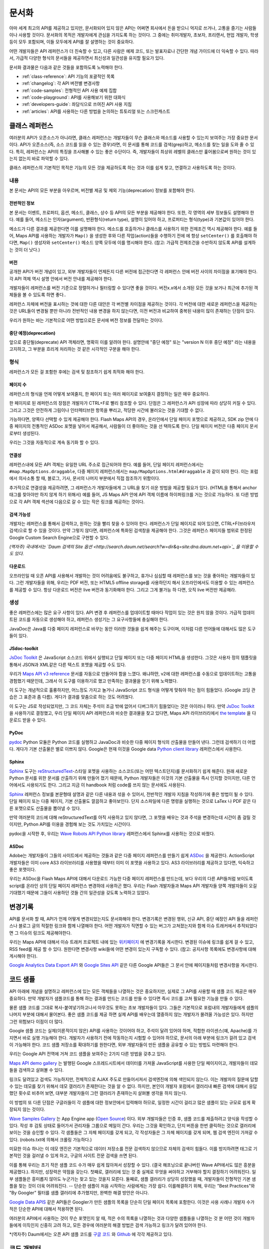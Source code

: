 문서화
#############

아마 세계 최고의 API를 제공하고 있지만, 문서화되어 있지 않은 API는 어쩌면
회사에서 돈을 받으니 억지로 쓰거나, 고통을 즐기는 사람들이나 사용할 것이다.
문서화의 목적은 개발자에게 관심을 가지도록 하는 것이다. 그 중에는  취미개발자, 
초보자, 프리랜서, 현업 개발자, 학생 등이 모두 포함되며, 이들 모두에게 API를
잘 설명하는 것이 중요하다.

어떤 개발자들은 API 레퍼런스가 더 친숙할 수 있고, 다른 사람은 예제 코드, 또는
발표자료나 간단한 개념 가이드에 더 익숙할 수 있다. 따라서, 가급적 다양한 형식의 
문서들을 제공하면서 최신성과 일관성을 유지할 필요가 있다.

문서화 결과물은 다음과 같은 것들을 포함하도록 노력해야 한다.

* :ref:`class-reference`: API 기능의 포괄적인 목록
* :ref:`changelog`: 각 API 버전별 변경사항
* :ref:`code-samples`: 전형적인 API 사용 예제 집합
* :ref:`code-playground`: API를 사용해보기 위한 대화식
* :ref:`developers-guide`: 좌담식으로 쓰여진 API 사용 지침
* :ref:`articles`: API를 사용하는 다른 방법을 논의하는 튜토리얼 또는 스크린캐스트

.. _class-reference:

클래스 레퍼런스
***************

여러분의 API가 오픈소스가 아니라면,  클래스 레퍼런스는 개발자들이 
무슨 클래스와 메소드를 사용할 수 있는지 보여주는 가장 중요한 문서이다.
API가 오픈소스(즉, 소스 코드를 읽을 수 있는 경우)라면, 이 문서를 통해
코드를 검색(grep)하고, 메소드를 찾는 일을 도와 줄 수 있다.
특히, 레퍼런스는 API의 특징을 조사해볼 수 있는 좋은 수단이다. 
즉, 개발자들이 최상위 레벨의 클래스만 훑어봄으로써 원하는 것이 있는지 
없는지 바로 파악할 수 있다.

클래스 레퍼런스의 기본적인 목적은 기능의 모든 것을 제공하도록 하는 것과
이를 쉽게 찾고, 연결하고 사용하도록 하는 것이다.


내용
===================

본 문서는 API의 모든 부분을 아우르며, 버전별 제공 및 제외 기능(deprecation)
정보를 포함해야 한다.


전반적인 정보
-------------

본 문서는 이벤트, 프로퍼티, 옵션, 메소드, 클래스, 상수 등 API의 모든 부분을 
제공해야 한다. 또한, 각 영역의 세부 정보들도 설명해야 한다. 예를 들어, 메소드는 
인자(argument), 반환형식(return type), 설명이 있어야 하고, 프로퍼티는 형식(type)과 
기본값이 있어야 한다.

메소드가 다른 결과를 제공한다면 이를 설명해야 한다. 메소드를 호출하거나 클래스를 
사용하기 위한 전제조건 역시 제공해야 한다.  예를 들어, Maps API를 사용하는 개발자가 
``Map()`` 을 생성한 후와 다른 작업(action)들을 수행하기 전에 에 항상 ``setCenter()`` 를 
호출해야 하다면, ``Map()`` 생성자와 ``setCenter()`` 메소드 양쪽 모두에 이를 명시해야
한다. (참고: 가급적 전제조건을 수반하지 않도록 API를 설계하는 것이 더 낫다.)

버전
----------------

공개한 API가 버전 개념이 있고, 외부 개발자들이 언제든지 다른 버전에 접근한다면
각 레퍼런스 안에 버전 사이의 차이점을 표기해야 한다. 각 API 객체 역시 설명 안에서 
버전 안내를 제공해야 한다.

개발자들이 레퍼런스를 버전 기준으로 정렬하거나 필터링할 수 있다면 좋을 것이다.
버전x.x에서 소개된 모든 것을 보거나 최근에 추가된 객체들을 볼 수 있도록 하면 좋다..

레퍼런스 자체에 버전을 표시하는 것에 대한 다른 대안은 각 버전별 차이점을 제공하는 
것이다. 각 버전에 대한 새로운 레퍼런스을 제공하는 것은 URL들이 변경될 뿐만 아니라
전반적인 내용 변경을 하지 않는다면, 이전 버전과 비교하여 중복된 내용이 많이 존재하는
단점이 있다.

우리가 원하는 바는 기본적으로 어떤 방법으로든 문서에 버전 정보를 전달하는 것이다.

중단 예정(deprecation)
----------------------

앞으로 중단될(deprecate) API 객체라면, 명확히 이를 알려야 한다.
설명안에 "중단 예정" 또는 "version N 이후 중단 예정" 라는 내용을 고지하고,
그 부분을 흐리게 처리하는 것 같은 시각적인 구분을 해야 한다.

형식
===================

레퍼런스가 모든 걸 포함한 후에는 검색 및 참조하기 쉽게 최적화 해야 한다.


페이지 수
---------------

레퍼런스의 형식을 언제 어떻게 보여줄지, 한 페이지 또는 여러 페이지로 
보여줄지 결정하는 일은 매우 중요하다.

한 페이지로 된 레퍼런스의 장점은 개발자가 CTRL+F로 빨리 참조할 수 있다.
단점은 그 레퍼런스가 API 성장에 따라 상당히 커질 수 있다. 그리고 그것은 
안전하게 그림이나 인터렉티브한 항목을 뿌리고, 적당한 시간에 불러오는 것을 
기대할 수 없다.

가능하다면, 양쪽다 선택할 수 있게 제공해야 한다. Flash Maps API의 경우,
온라인에서 단일 페이지 포멧으로 제공하고, SDK zip 안에 다중 페이지의 
전통적인 ASDoc 포멧을 넣어서 제공해서, 사람들이 더 좋아하는 것을 선
택하도록 한다. 단일 페이지 버전은 다중 페이지 문서로부터 생성된다. 

우리는 그것을 자동적으로 계속 동기화 할 수 있다.

연결성
--------

레퍼런스내에 모든 API 객체는 유일한 URL 주소로 접근되어야 한다. 예를 들어, 단일 페이지 레퍼런스에서는 ``#map.MapOptions.draggable``, 다중 페이지 레퍼런스에서는 ``map/MapOptions.html#draggable`` 과 같이 되야 한다. 이는 포럼에서 의사소통 할 때, 블로그, 기사, 문서의 나머지 부분에서 직접 참조하기 위함이다.

추가적으로 연결성을 제공하려면, 그 레퍼런스가 개발자들에게 그 URL을 찾기 쉬운 방법을 
제공할 필요가 있다. (HTML을 통해서 anchor 태그를 찾아야만 하지 않게 하기 위해서)
예를 들어, JS Maps API 안에 API 객체 이름에 하이퍼링크를 거는 것으로 가능하다.
또 다른 방법으로 각 API 객체 섹션에 다음으로 갈 수 있는 작은 링크를 제공하는 것이다.

검색 가능성
-----------

개발자는 레퍼런스를 통해서 검색하고, 원하는 것을 빨리 찾을 수 있어야 한다.
레퍼런스가 단일 페이지로 되어 있으면, CTRL+F(브라우저 검색)으로 할 수 있을 것이다.
만약 그렇지 않다면, 레퍼런스에 특화된 검색창을 제공해야 한다. 그것은 레퍼런스 
페이지들 범위로 한정된 Google Custom Search Engine으로 구현할 수 있다.

*(역자주) 국내에서는 `Daum 검색의 Site 옵션 <http://search.daum.net/search?w=dir&q=site:dna.daum.net+api>`_ 을 이용할 수도 있다.*

다운로드
--------

오프라인일 때 오픈 API를 사용해서 개발하는 것이 어려움에도 불구하고, 휴가나 심심할 때 
레퍼런스를 보는 것을 좋아하는 개발자들이 있다. 그런 개발자들을 위해, 우리는 PDF 버전, 
또는 HTML5 offline storage를 사용하던지 해서 오프라인에서도 이용할 수 있는 레퍼런스를 
제공할 수 있다. 항상 다운로드 버전은 live 버전과 동기화해야 한다.  그리고 그게 불가능 하
다면, 오직 live 버전만 제공해라.


생성
==========

좋은 레퍼런스에는 많은 요구 사항이 있다. API 변경 후 레퍼런스를 업데이트할 때마다 작업이 
있는 것은 원치 않을 것이다. 가급적 업데이트된 코드를 자동으로  생성해야 하고, 레퍼런스
생성기는 그 요구사항들에 충실해야 한다.

JavaDoc은 Java를 다중 페이지 레퍼런스로 바꾸는 동안 이러한 것들을 쉽게 해주는 도구이며,
이처럼 다른 언어들에 대해서도 많은 도구들이 있다.

JSdoc-toolkit
-------------

`JsDoc Toolkit`_ 은 JavaScript 소스코드 위에서 실행되고 단일 페이지 또는 다중 페이지 HTML을 
생성한다.  그것은 사용자 정의 템플릿을 통해서 JSON과 XML같은 다른 텍스트 포멧을 제공할 수도 있다.

우리가 `Maps API v3 reference`_ 문서를 자동으로 만들어야 함을 느꼈다. 왜냐하먄, v2에 대한 레퍼런스를 
수동으로 업데이트하는 고통을 경험했기 때문인데, 그래서 이 도구를 이용하기로 했고 만족하는 결과물을
얻기 위해 노력했다.

이 도구는 개념적으로 훌륭하지만, 어느정도 가지고 놀거나 JavaScript 코드 형식을 어떻게 맞춰야 
하는 점이 힘들었다. (Google 코딩 관습은 그 표준과 좀 다름). 게다가 결과를 맞춤으로 하는 것도 어려웠다.

이 도구는 JS로 작성되었지만, 그 코드 자체는 주석이 조금 밖에 없어서 디버그하기 힘들었다는 것은
아이러니 하다. 만약 `JsDoc Toolkit`_ 을 사용하기로 결정했고, 우리 단일 페이지 API 레퍼런스와 
비슷한 결과물을 찾고 있다면, Maps API 라이브러리에서 `the template`_ 을 다운로드 받을 수 있다.

|mapsv3reference|

.. |mapsv3reference| image:: ./screenshot_mapsv3reference.png
.. _JsDoc Toolkit: http://code.google.com/p/jsdoc-toolkit/
.. _Maps API v3 reference: http://code.google.com/apis/maps/documentation/javascript/reference.html
.. _the template: http://gmaps-utility-library-dev.googlecode.com/svn/trunk/util/docs/template/

PyDoc
-----

`pydoc`_ Python 모듈은 Python 코드를 실행하고 JavaDoc과 비슷한 다중 페이지 형식의 산출물을
만들어 낸다. 그런데 검색하기 더 어렵다. 게다가 기본 산출물은 별로 이쁘지 않다.
Google은 현재 이것을 Google data `Python client library`_ 레퍼런스에서 사용한다.

|gdatareference|

.. |gdatareference| image:: ./screenshot_pydoc.png
.. _pydoc: http://docs.python.org/library/pydoc.html
.. _Python client library: http://gdata-python-client.googlecode.com/svn/trunk/pydocs/gdata.html


Sphinx
------

`Sphinx`_ 도구는 `reStructuredText`_-스타일 포멧을 사용하는 소스코드(또는 어떤 텍스트던지)를 
문서화하기 쉽게 해준다.  원래 새로운 Python 문서를 위한 문서를 산출하기 위해 만들어 졌기 때문에, 
Python 개발자들은 이것의 기본 산출물을 즉시 인지할 것이지만, 다른 언어에서도 사용되기도 한다. 
그리고 지금 이 handbook 처럼 code를 쓰지 않는 문서에도 사용된다.

`Sphinx`_ 레퍼런스 정보를 본문형태 설명과 같은 다른 내용과 섞을 수 있어서, 전반적인 개발자 지침을 
작성하기에 좋은 방법이 될 수 있다.  단일 페이지 또는 다중 페이지, 기본 산출물도 깔끔하고 좋아보인다.
단지 소스파일에 다른 명령을 실행하는 것으로 LaTex 나 PDF 같은 다른 포맷으로도 산출물을 뽑아낼 수 있다.

만약 여러분의 코드에 대해 reStructuredText를 아직 사용하고 있지 않다면, 그 포맷을 배우는 것과 
주석을 변경하는데 시간이 좀 걸릴 것이지만, Python API를 이용을 경험해 보는 것도  가치있는 시간이다.

pydoc을 시작한 후, 우리는 `Wave Robots API Python library`_ 레퍼런스에서 Sphinx를 사용하는 것으로 바꿨다.

|wavereference|

.. |wavereference| image:: ./screenshot_wavereference.png
.. _Sphinx: http://sphinx.pocoo.org/
.. _reStructuredText: http://sphinx.pocoo.org/rest.html
.. _Wave Robots API Python library: http://wave-robot-python-client.googlecode.com/svn/trunk/pydocs/index.html

ASDoc
-----

Adobe는 개발자들이 그들의 사이트에서 제공하는 것들과 같은 다중 페이지 레퍼런스를 만들기 
쉽게 `ASDoc`_ 을 제공한다.  ActionScript 개발자들은 이미 core AS3 라이브러리를 사용했을 때부터 
이미 이 포맷을 사용하고 있다. AS3 라이브러리를 제공하고 있다면, 익숙하고 좋은 포맷이다.

우리는 ASDoc을 Flash Maps API에 대해서 다운로드 가능한 다중 페이지 레퍼런스를 만드는데, 
보다 우리의 다른 API들처럼 보이도록 script를 온라인 상의 단일 페이지 레퍼런스 변경하데 
사용하곤 했다.  우리는 Flash 개발자들과 Maps API 개발자들 양쪽 개발자들이 오길 기대했기 
때문에 그들이 사용하던 것들 간의 일관성을 갖도록 노력하고 있었다.

|flashreference|

.. |flashreference| image:: ./screenshot_flashreference.png
.. _ASDoc: http://livedocs.adobe.com/flex/3/html/help.html?content=asdoc_1.html

.. _changelog:

변경기록
*********

API를 문서화 할 때, API가 언제 어떻게 변경되었는지도 문서화해야 한다.
변경기록은 변경된 행위, 신규 API, 중단 예정인 API 들을 레퍼런스나 블로그 
글의 적절한 링크와 함께 나열해야 한다. 어떤 개발자가 직면할 수 있는 버그가 
고쳐졌는지와 함께 이슈 트래커에서 추적되었다면 그 이슈의 링크도 제공해야한다.

우리는 Maps API에 대해서 이슈 트래커 프로젝트 내에 있는 `위키페이지 <http://code.google.com/p/gmaps-api-issues/w/list>`_ 에 
변경기록을 게시한다. 변경된 이슈에 링크를 쉽게 걸 수 있고, RSS feed를 제공
할 수 있다. 원한다면 변경사항 wiki들에 어떤 변경이 있는지 구독할 수 있다.
(참고: 공지사항 목록에도 변경사항에 대해 게시해야 한다).

`Google Analytics Data Export API`_ 와 `Google Sites API`_ 같은
다른 Google API들은 그 문서 안에 페이지들처럼 변경사항을 게시한다. 

|analyticschangelog|

.. |analyticschangelog| image:: ./screenshot_analyticschangelog.png
.. _Google Analytics Data Export API: http://code.google.com/apis/analytics/docs/gdata/changelog.html
.. _Google Sites API: http://code.google.com/apis/sites/changelog.html


.. _code-samples:

코드 샘플
*********

API 아래에 개념을 설명하고 레퍼런스에 있는 모든 객체들을 나열하는 것은 중요하지만, 
실제로 그 API를 사용할 때 샘플 코드 제공은 매우 중요하다. 만약 개발자가 샘플코드를 
통해 하는 결과를 만드는 코드를 만들 수 있다면  즉시 코드를 고쳐 필요한 기능을 만들 수 있다.

물론 샘플 코드를 그대로 복사-붙여넣기하고나서 아무것도 못하는 초보 개발자들이 있다.
그들은 기본적으로 포럼내의 개발자들에게 샘플의 나머지 부분에 대해서 물어본다.
좋은 샘플 코드를 제공 하면 실제 API를 배우는데 열중하지 않는 개발자가 몰려올 가능성은 있다.
하지만 그런 위험보다 이점이 더 많다.

Google 샘플 코드는 실제(이론적이지 않은) API를 사용하는 것이어야 하고,
주석이 달려 있어야 하며, 적합한 라이센스(예, Apache)를 가지면서 바로 실행 가능해야 한다.
개발자가 사용하기 전에 작동하는지 시험할 수 있어야 하므로, 문서의 아래 부분에 링크가 
걸려 있고 검색이 가능해야 한다. 코드 샘플 저장소를 확대하기를  원한다면,
외부 개발자들이 만든 샘플을 공유할 수 있는 방법도 마련해야 한다.

우리는 Google API 전역에 거쳐 코드 샘플을 보여주는 2가지 다른 방법을 갖추고 있다.

`Maps API demo gallery`_ 는 발행된 Google 스프레드시트에서 
데이터를 가져올 JavaScript를 사용한 단일 페이지이고, 
개발자들이 데모들을 검색하고 살펴볼 수 있다.

링크도 달려있고 검색도 가능하지만, 전체적으로 AJAX 주도로 만들어서져서 
검색엔진에 의해 색인되지 않는다. 이는 개발자의 질문에 답할 수 있는 데모를 
찾기 위해서 데모 갤러리가 존재한다는 것을 알 수 없다. 하지만, 본인이 개발자 
포럼에서 갤러리내 빠른 검색에 대해서 응답했던 횟수로 비추어 보면, 대부분
개발자들이 그런 갤러리가 존재하는지 살펴볼 생각을 하지 않는다.

이 방법의 또 다른 단점은 구글러들이 각 샘플에 대한 정보안에서 입력해야 하므로,
일정한 시간이 걸리고 많은 샘플이 있는 규모로 쉽게 확장되지 않는 것이다.

|mapsgallery|

`Wave Samples Gallery`_ 는 App Engine app (`Open Source`_) 이다.
외부 개발자들은 인증 후, 샘플 코드를 제출하려고 양식을 작성할 수 있다. 작성 후
검토 상태로 들어가서 관리자들 그룹으로 메일이 간다. 우리는 그것을 확인하고, 
단지 버튼을 한번 클릭하는 것으로 갤러리에 보이는 것을 승인할 수 있다.
각 샘플들은 그 자체 페이지를 갖게 되고, 각 작성자들은 그 자체 페이지를 갖게 되며, 
웹 검색 엔진이 가져갈 수 있다. (robots.txt에 의해서 크롤링 가능하다.)

미묘한 이슈 하나는 이 데모 엔진은 기본적으로 데이터 저장소를 전문 검색하지 않으므로
자체의 검색이 힘들다. 이를 방지하려면 태그로 기본적인 것을 걸러낼 수 있게 하고,
구글의 사이트 전문 검색을 쓰면 된다.

이를 통해 우리는 초기 작은 샘플 코드 수가 매우 쉽게 많아져서 성장할 수 있다.
(결국 해프닝으로 끝나버린 Wave API에서도 많은 흥분을 제공했다.). 하지만, 성장력은 
약점을 갖는다. 첫째로, 갤러리에 있는 것 중 실제로 무엇을 써야하고 거부해야 할지 
결정하기 어려워진다.  일부 샘플들은 흥미롭지 않아도 누군가는 찾고 있는 것을지 모른다.
둘째로, 샘플 갤러리가 상당히 성장했을 때, 개발자들이 전형적인 기본 샘플을 찾는 것이
더욱 어려워진다. -- 단순한 샘플이 처음 시작하는 사람에게는 가장 쉽다. 이를해결하기 위해, 
우리는 "Best Practices"와 "By Googler" 필터를 샘플 갤러리에 추가했지만, 완벽한 해결 
방안은 아니다.

|wavegallery|

`Google Data APIS`_ 같은 API들은 Googler가 만든 샘플의 목록을 단순히 단일 페이지 목록에 포함한다. 
이것은 사용 사례나 개발자 수가 적은 단순한 API에 대해서 적용하면 된다.

|gdatagallery|

.. TODO: Mention Chrome Extensions Samples

여러분의 API에서 사용하는 것이 무슨 포맷인지 알 때, 적은 수의 목록을 나열하는 것과 
다양한 샘플들을 나열하는 것 분 어떤 것이 개발자들에게 이득인지 신중히 고려 하고, 
모든 경우에 여러분의 해결 방법은 검색 가능하고 링크가 달려 있어야 한다.

*(역자주) Daum에서는 오픈 API 샘플 코드를 `구글 코드 <http://code.google.com/p/daumapis/>`_ 와 
`Github <https://github.com/daumdna/apis>`_ 에 각각 제공하고 있다.

.. _Maps API demo gallery: http://code.google.com/apis/maps/documentation/javascript/demogallery.html
.. _Wave Samples Gallery: http://wave-samples-gallery.appspot.com/
.. _Open Source: http://google-wave-resources.googlecode.com/svn/trunk/samples-gallery/
.. _Google Data APIs: http://code.google.com/apis/gdata/samples.html
.. |mapsgallery| image:: ./screenshot_mapsdemogallery.png
.. |wavegallery| image:: ./screenshot_wavesamplesgallery.png
.. |gdatagallery| image:: ./screenshot_googledatasamples.png


.. _code-playground:

코드 개발터
***********

일부 API 사용을 시작하는데 환경을 설정하는 것은 때때로 개발자들에게 많은 작업일 수 있다.
-- 때로 너무 많은 작업이라서 그것을 해보지도 못한다. 만약 개발자가 여러분의 사이트에서 
어떤 설정도 하지 않고 바로 실행 시켜 볼 수 있다면,  API에 대해 흥미를 갖을 것이고, 
향후에 기꺼이 사용하는 노력을 할 것이다. 동적인 코드 개발터가 문서에 대한 좋은 보완책이 
될 수 있다.

클라이언트 및 서버 사이드 또는 HTTP API 어느 것이냐에 따라, 코드 개발터는 다른 형태가 된다.
Maps API와 약 20개의 다른 API들을 포함하는 AJAX API에 대해서 우리는  
`Google Code Playground`_ 를 제공한다. 이 개발도구를 사용해서 개발자는 왼편에서 일부 샘플을
선택할 수 있고, 코드의 결과를 미리 보고 수정하고 끝난 후 저장하거나 내보내기를 할 수 있다.

이러한 방법으로 초기 작업을 해보고 준비 되었을 때, 간단한 작업 만으로 자체 개발 환경으로 
변경할 수 있다. 이 프로그램은 App Engine 상에서 실행되고, 소스코드는 
`google-ajax-examples repository`_ 에 공개되어 있다. 다른 API들도 그 자체 목적을 위해서 
변경해서 재사용할 수 있다. -- Google의 `HTML5 playground`_ 또는 Google 이외에 
`Mapstraction playeground`_ 같은 것들을 말한다.

|ajaxplayground|

HTTP기반의 Google data API들 중 일부는 그 프로토콜과 의사소통할 수 있는 인터렉티브한 
몇개의 애플리케이션을 제공한다.  `OAuth playground`_ 는 일부 API에 대한 인증 토큰 확인을
쉽게 하고 일부 URL상에서의 GET 또는 POST 요청을 수행한다. 이 playground는 개발자들이 
스스로 코드를 작성하기 전에 API의 결과를 미리 보고 미묘할 수 있는 그들 자체 응용프로그램 
내에서의 OAuth 흐름을 디버깅할 수도 있게 도와준다. 
이 프로그램은 `gdata-sampes repository`_ 에 소스가 공개되어 있고, 다른 OAuth 기반 API 
작품에서 재사용될 수도 있을 것이다.

|oauthplayground|

내가 가장 좋아하는 Google 이외의 playeground 제품 중 하나는 `Flickr API explorer`_ 이다.
이것은 Flickr XML-RPC API의 최상위를 포함하여 모든 파라미터들을 지정해서 브라우저 내에서 
그 결과를 볼 수 있다. 추가로, Flickr의 photoset에 기반한 파라미터에 대한 추천값을 
제안하기까지 한다. 내가 Flickr api를 사용할 때,  내가 어떤 것을 어떻게 할 수 있는지 궁금할 때 
난 항상 Flickr api explorer부터 본다.

|flickrexplorer|

지금까지 언급한 코드 개발터는 많은 기능을 제공한다 - 개발자들을 사로잡기에 좋은 방법이고, 
API를 테스트하고 디버그하기 쉽게 하고, 또한 API를 가르치고 설명하기에 멋진 도구들이다.

.. _Google Code Playground: http://code.google.com/apis/ajax/playground
.. _google-ajax-examples repository: http://code.google.com/p/google-ajax-examples/source/browse/#svn/trunk/interactive_samples
.. _HTML5 playground: http://playground.html5rocks.com/
.. _Mapstraction playground: http://mapstraction.appspot.com/
.. _OAuth playground: http://googlecodesamples.com/oauth_playground/
.. _gdata-samples repository: http://code.google.com/p/gdata-samples/source/browse/#svn/trunk/oauth_playground
.. _Flickr API explorer: http://www.flickr.com/services/api/explore/?method=flickr.photos.search
.. |ajaxplayground| image:: ./screenshot_ajaxplayground.png
.. |oauthplayground| image:: ./screenshot_oauthplayground.png
.. |flickrexplorer| image:: ./screenshot_flickrexplorer.png

.. _developers-guide:

개발자 안내서
*************

개발자 안내서는 API를 어떻게 사용하는지에 대한 검토(walkthrough)이다. - 
그것은 강사가 학생들에게 그 API에 대해서 어떻게 설명하는 것인지와 같은 것이지만, 
온라인 출판물로 존재한다. 학생들 몇몇은 그 API가 처음일 것이고, 몇몇은 웹 개발이 
완전 처음일 것이고 또는 오래된 전문가일 것이다. - 지침은 모두를 위해 작업해야 한다.

최소한 안내서는 API를 어떻게 시작하는지 설명해야 하고, 샘플 개발 코드에 대한 지식이 
전혀없는 개발자를 끌어와야 한다. 만약 샘플 코드에서 개발 동기를 얻을 수 있다면, 
단지 레퍼런스를 사용하는 API를 살펴보는 것 보다 훨씬 뛰어나다.

가능하다면, 안내서는 교육 형식을 통해서 최고를 배우려는 개발자를 위해서 API의 모든 
면을 검토하고 있어야 한다.

|mapsdevguide|

`Maps API Developer's Guide`_ 는 종합 안내서의 한 예이다.
안내서에는 API 각 부분이 어떻게 동작하는지에 대해 설명한 페이지가 있다.
그 스팩트럼의 반대쪽에, Flickr API는 그들의 HTTP API가 어떻게 작동하는지에 대한
`몇 가지 부분 <http://www.flickr.com/services/api/misc.overview.html>`_ 만 제공하고, 
다음에 여러분이 API 사용을 시작하도록 API explorer로 링크를 걸어 준다.

종합 안내서는 HTTP API 보다는 JavaScript API를 위해 더 필요할 것 같다. 
HTTP API가 모든 실행에 대해서 전형적으로 똑같은 요청/응답 패턴인데 반하여, 
JS API는 그것의 다른 부분이 사용되는 방법을 바꿀 수 있기 때문이다.
(참고로 Flickr는 `사용자 인증 <http://www.flickr.com/services/api/misc.userauth.html>`_ 상에 추가적인 문서를 제공하고, HTTP 요청만큼 직접적인 주제는 아니다.

길이와 상관없이 안내서는 문서의 다른 부분들을 연결해야 한다 - 
레퍼런스, 샘플, playground, 기사 - 그래서 그 개발자들은 그 자원들이 존재하는지 이해하고, 
이후에는 스스로 그것들을 조사할 것이다.

.. _Maps API Developer's Guide: http://code.google.com/apis/maps/documentation/javascript/basics.html
.. |mapsdevguide| image:: ./screenshot_mapsdevguide.png


.. _articles:

튜토리얼
*********

개발자 안내서가 API의 기본 사용법과 그 기능을 전체적으로 개발자에게 
알려줄 수 있다고 해도 같은 방법으로 모든 가이드를 해 줄 수는 없다. 
즉, 개발자에게 또 다른 서비스, 프레임워크, 또는 API를 조합하는 것과 
같은 API의 특수한 사용방법을 가르칠 때는 튜토리얼이 필요한 것이다.

예를 들어, Maps API와 PHP & MySQL을 조합하는 것에 대한 튜토리얼이  
내가 썼던 것 중 가장 인기 있었다. 난 데이터베이스로부터 지도위에 마커들을 
렌더링 하는 `기본 문서 <http://code.google.com/apis/maps/articles/phpsqlajax.html>`_ 을 시작했고, (분석 및 포럼 게시물 양쪽에서)
그 기사를 읽은 개발자 수를 본 후, 나는 관련된 글을 쓰기 시작했고, 
그것들을 다시 링크 걸었으며, 이후에는 연재물 형태와 비슷하게 되었다.

튜토리얼 형식은 다양하다. - 일부는 (PHP/MySQL 튜토리얼 처럼) 시작부터 
최종 결과물까지 순서를 보여주는 것도 있고, `Debugging Wave Robots`_ 같은
팁 모음, 그리고 몇몇은 `Using Debugging Tools with the Maps API`_ 
같이 시각적으로 과정을 설명하는 스크린캐스트가 될 수 있다.

|screencast|

이 각각의 형식들은 서로 다른 개발자들에게 호소하고 다른 내용에 대해 작업하고, 
다른 형식을 취한 실험과 청중과 API에 대해 무엇이 동작하는지를 보여주는 
좋은 것이다. 

운이 좋다면, 외부 개발자들이 쓴 많은 논설과 튜토리얼들을 볼 수 있을 것이다.
할 수 있다면, 그 글들의 링크를 수집하도록 하고, 
(그 글들이 비공식적인 것이라고 표시해서) 여러분 소유 문서에 제공해야 한다. 
그 글을 쓴 사람들의 사이트 트래픽을 높혀주므로 그들에게도 좋고, 고마워서 
글을 더 많이 쓸 것이고, 다른 관점에서 쓰여진 추가 자원들을 살펴 볼 수 있기 때문에
개발자들에게도 좋다. 이들을 관리하기 위해서, 일반적으로 외부글들을 북마크 하고, 
나의 알림 또는 트위터 스트림을 한달에 한번씩 보며, 그것들에 대한
우리의 튜토리얼 페이지와 블로그에 추가한다.

우리 API 문서 사이트에 대한 분석에 따르면, 
개발자들은 주요 개발자 안내서보다 튜토리얼 섹션을 방문할 가능성이 적다.
아마도 그들은 해답을 "주요" 개발자 안내서에서 찾을 것으로 추측되기 때문이다. 
개발자들이 튜토리얼으로 들어가는 것을 늘리기 위해서, 그 문서를 관련되고 의미있는 
글에 링크거는 것을 추천한다.

.. _Using Debugging Tools with the Maps API: http://code.google.com/apis/maps/articles/debuggingmaps.html
.. _Debugging Wave Robots: http://code.google.com/apis/wave/articles/robotdebugging.html
.. |screencast| image:: ./screenshot_mapsscreencast.png

